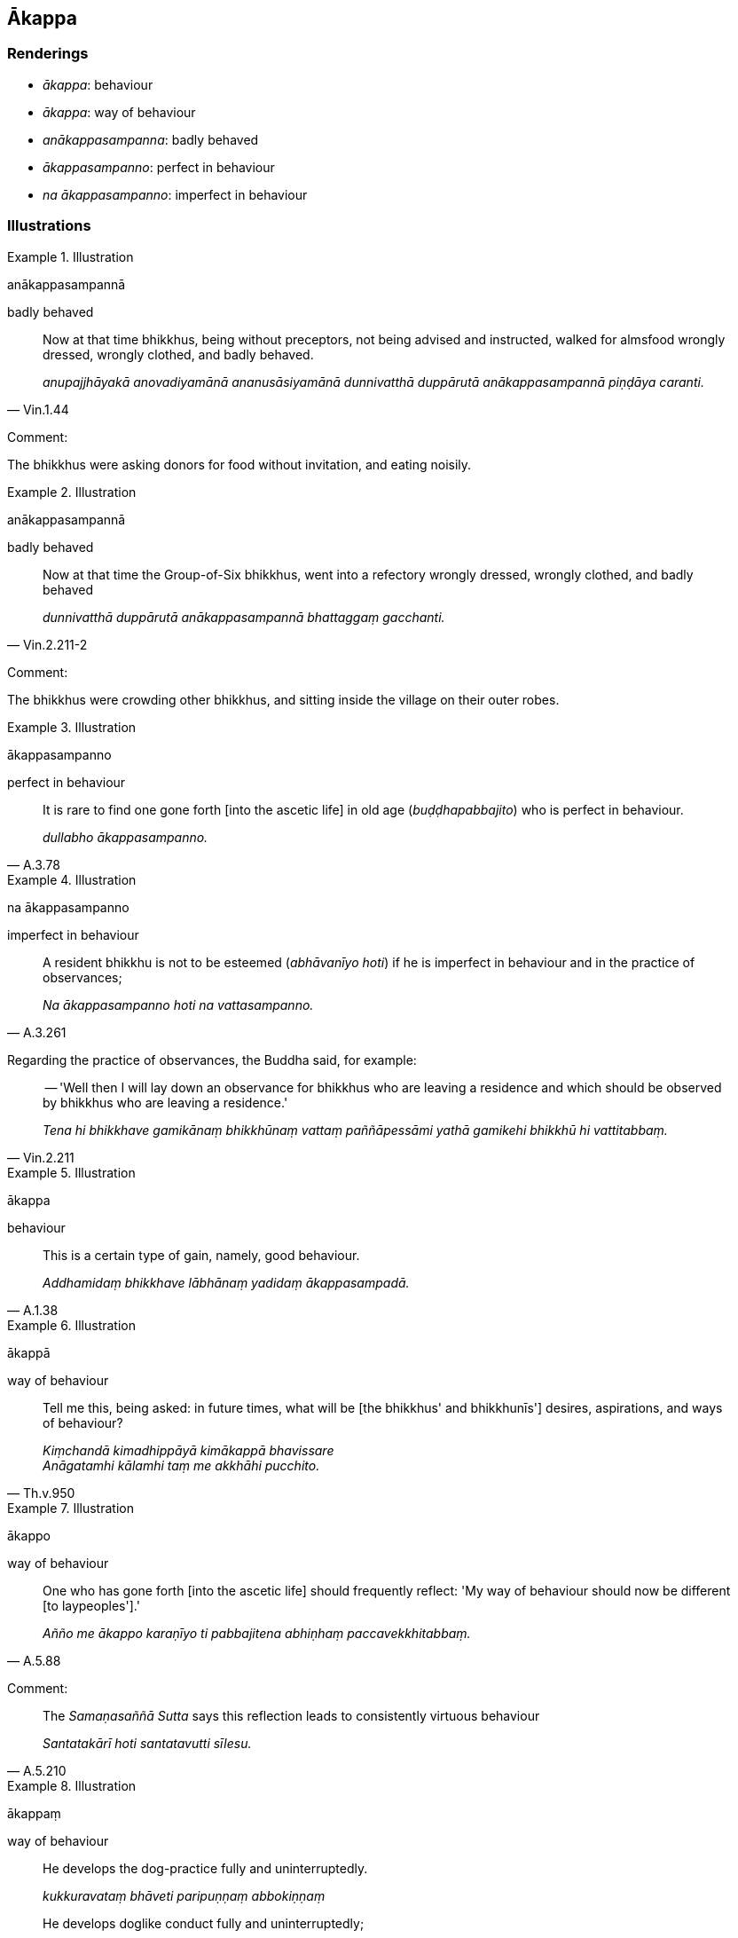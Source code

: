 == Ākappa

=== Renderings

- _ākappa_: behaviour

- _ākappa_: way of behaviour

- _anākappasampanna_: badly behaved

- _ākappasampanno_: perfect in behaviour

- _na ākappasampanno_: imperfect in behaviour

=== Illustrations

.Illustration
====
anākappasampannā

badly behaved
====

[quote, Vin.1.44]
____
Now at that time bhikkhus, being without preceptors, not being advised and 
instructed, walked for almsfood wrongly dressed, wrongly clothed, and badly 
behaved.

_anupajjhāyakā anovadiyamānā ananusāsiyamānā dunnivatthā duppārutā 
anākappasampannā piṇḍāya caranti._
____

Comment:

The bhikkhus were asking donors for food without invitation, and eating noisily.

.Illustration
====
anākappasampannā

badly behaved
====

[quote, Vin.2.211-2]
____
Now at that time the Group-of-Six bhikkhus, went into a refectory wrongly 
dressed, wrongly clothed, and badly behaved

_dunnivatthā duppārutā anākappasampannā bhattaggaṃ gacchanti._
____

Comment:

The bhikkhus were crowding other bhikkhus, and sitting inside the village on 
their outer robes.

.Illustration
====
ākappasampanno

perfect in behaviour
====

[quote, A.3.78]
____
It is rare to find one gone forth [into the ascetic life] in old age 
(_buḍḍhapabbajito_) who is perfect in behaviour.

_dullabho ākappasampanno._
____

.Illustration
====
na ākappasampanno

imperfect in behaviour
====

[quote, A.3.261]
____
A resident bhikkhu is not to be esteemed (_abhāvanīyo hoti_) if he is 
imperfect in behaviour and in the practice of observances;

_Na ākappasampanno hoti na vattasampanno._
____

Regarding the practice of observances, the Buddha said, for example:

[quote, Vin.2.211]
____
-- 'Well then I will lay down an observance for bhikkhus who are leaving a 
residence and which should be observed by bhikkhus who are leaving a residence.'

_Tena hi bhikkhave gamikānaṃ bhikkhūnaṃ vattaṃ paññāpessāmi yathā 
gamikehi bhikkhū hi vattitabbaṃ._
____

.Illustration
====
ākappa

behaviour
====

[quote, A.1.38]
____
This is a certain type of gain, namely, good behaviour.

_Addhamidaṃ bhikkhave lābhānaṃ yadidaṃ ākappasampadā._
____

.Illustration
====
ākappā

way of behaviour
====

[quote, Th.v.950]
____
Tell me this, being asked: in future times, what will be [the bhikkhus' and 
bhikkhunīs'] desires, aspirations, and ways of behaviour?

_Kiṃchandā kimadhippāyā kimākappā bhavissare +
Anāgatamhi kālamhi taṃ me akkhāhi pucchito._
____

.Illustration
====
ākappo

way of behaviour
====

[quote, A.5.88]
____
One who has gone forth [into the ascetic life] should frequently reflect: 'My 
way of behaviour should now be different [to laypeoples'].'

_Añño me ākappo karaṇīyo ti pabbajitena abhiṇhaṃ paccavekkhitabbaṃ._
____

Comment:

[quote, A.5.210]
____
The _Samaṇasaññā Sutta_ says this reflection leads to consistently 
virtuous behaviour

_Santatakārī hoti santatavutti sīlesu._
____

.Illustration
====
ākappaṃ

way of behaviour
====

____
He develops the dog-practice fully and uninterruptedly.

_kukkuravataṃ bhāveti paripuṇṇaṃ abbokiṇṇaṃ_
____

____
He develops doglike conduct fully and uninterruptedly;

_kukkurasīlaṃ bhāveti paripuṇṇaṃ abbokiṇṇaṃ_
____

____
He develops a doglike mentality fully and uninterruptedly;

_kukkuracittaṃ bhāveti paripuṇṇaṃ abbokiṇṇaṃ_
____

____
He develops a doglike way of behaviour fully and uninterruptedly.

_kukkurākappaṃ bhāveti paripuṇṇaṃ abbokiṇṇaṃ_
____

Having done so, with the demise of the body at death, he reappears in the 
company of dogs (M.1.387-8).

.Illustration
====
ākappaṃ

way of behaviour
====

• A woman contemplates the femininity in herself, the feminine occupation, 
ways of behaviour, manners, desires, voice, and attractiveness. She is excited 
by that, she takes delight in that. +
_Itthi bhikkhave ajjhattaṃ itthindriyaṃ manasikaroti itthikuttaṃ 
itthākappaṃ itthividhaṃ itthicchandaṃ itthissaraṃ itthālaṅkāraṃ 
sā tattha rajjati tatrābhiramati._

Being thus excited and delighted, she contemplates the masculinity about her, 
the masculine occupation, ways of behaviour, manners, desires, voice, and 
attractiveness. She is excited by that, she takes delight in that (A.4.57).

